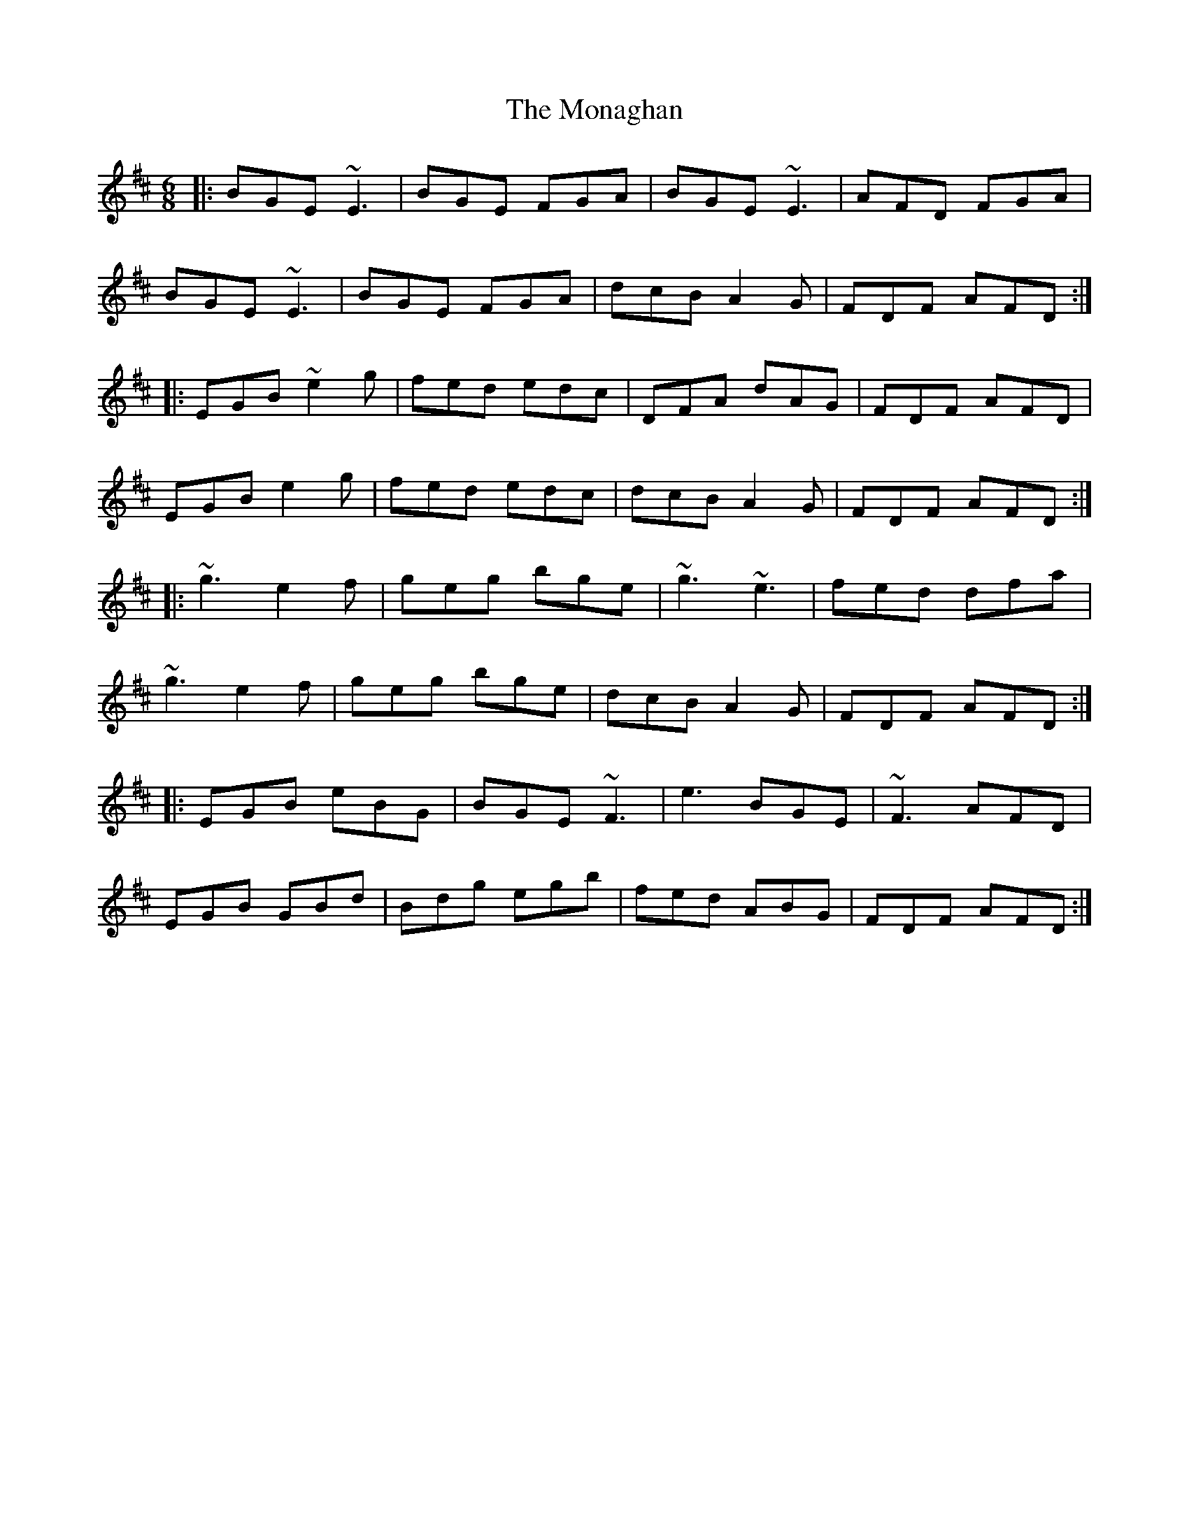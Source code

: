 X: 27551
T: Monaghan, The
R: jig
M: 6/8
K: Edorian
|:BGE ~E3|BGE FGA|BGE ~E3|AFD FGA|
BGE ~E3|BGE FGA|dcB A2G|FDF AFD:|
|:EGB ~e2g|fed edc|DFA dAG|FDF AFD|
EGB e2g|fed edc|dcB A2G|FDF AFD:|
|:~g3 e2f|geg bge|~g3 ~e3|fed dfa|
~g3 e2f|geg bge|dcB A2G|FDF AFD:|
|:EGB eBG|BGE ~F3|e3 BGE|~F3 AFD|
EGB GBd|Bdg egb|fed ABG|FDF AFD:|


